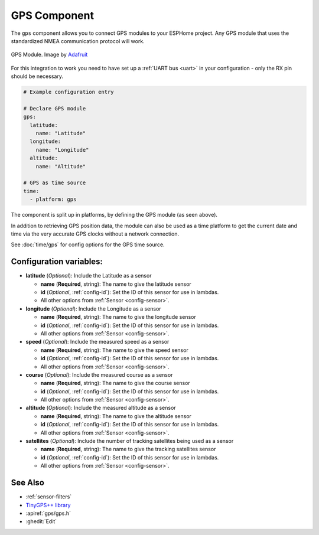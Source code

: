 GPS Component
=============

.. seo::
    :description: Instructions for setting up GPS integration in ESPHome.
    :image: crosshairs-gps.svg

The ``gps`` component allows you to connect GPS modules to your ESPHome project.
Any GPS module that uses the standardized NMEA communication protocol will work.

.. figure:: images/gps-full.jpg
    :align: center
    :width: 50.0%

    GPS Module. Image by `Adafruit`_

.. _Adafruit: https://www.adafruit.com/product/746

For this integration to work you need to have set up a :ref:`UART bus <uart>`
in your configuration - only the RX pin should be necessary.

.. code-block:: yaml

    # Example configuration entry

    # Declare GPS module
    gps:
      latitude:
        name: "Latitude"
      longitude:
        name: "Longitude"
      altitude:
        name: "Altitude"

    # GPS as time source
    time:
      - platform: gps

The component is split up in platforms, by defining the GPS module
(as seen above).

In addition to retrieving GPS position data, the module can also be used as a
time platform to get the current date and time via the very accurate GPS clocks
without a network connection.

See :doc:`time/gps` for config options for the GPS time source.

Configuration variables:
------------------------
- **latitude** (*Optional*): Include the Latitude as a sensor

  - **name** (**Required**, string): The name to give the latitude sensor
  - **id** (*Optional*, :ref:`config-id`): Set the ID of this sensor for use in lambdas.
  - All other options from :ref:`Sensor <config-sensor>`.

- **longitude** (*Optional*): Include the Longitude as a sensor

  - **name** (**Required**, string): The name to give the longitude sensor
  - **id** (*Optional*, :ref:`config-id`): Set the ID of this sensor for use in lambdas.
  - All other options from :ref:`Sensor <config-sensor>`.

- **speed** (*Optional*): Include the measured speed as a sensor

  - **name** (**Required**, string): The name to give the speed sensor
  - **id** (*Optional*, :ref:`config-id`): Set the ID of this sensor for use in lambdas.
  - All other options from :ref:`Sensor <config-sensor>`.

- **course** (*Optional*): Include the measured course as a sensor

  - **name** (**Required**, string): The name to give the course sensor
  - **id** (*Optional*, :ref:`config-id`): Set the ID of this sensor for use in lambdas.
  - All other options from :ref:`Sensor <config-sensor>`.

- **altitude** (*Optional*): Include the measured altitude as a sensor

  - **name** (**Required**, string): The name to give the altitude sensor
  - **id** (*Optional*, :ref:`config-id`): Set the ID of this sensor for use in lambdas.
  - All other options from :ref:`Sensor <config-sensor>`.

- **satellites** (*Optional*): Include the number of tracking satellites being used as a sensor

  - **name** (**Required**, string): The name to give the tracking satellites sensor
  - **id** (*Optional*, :ref:`config-id`): Set the ID of this sensor for use in lambdas.
  - All other options from :ref:`Sensor <config-sensor>`.

See Also
--------

- :ref:`sensor-filters`
- `TinyGPS++ library <http://arduiniana.org/libraries/tinygpsplus/>`__
- :apiref:`gps/gps.h`
- :ghedit:`Edit`
